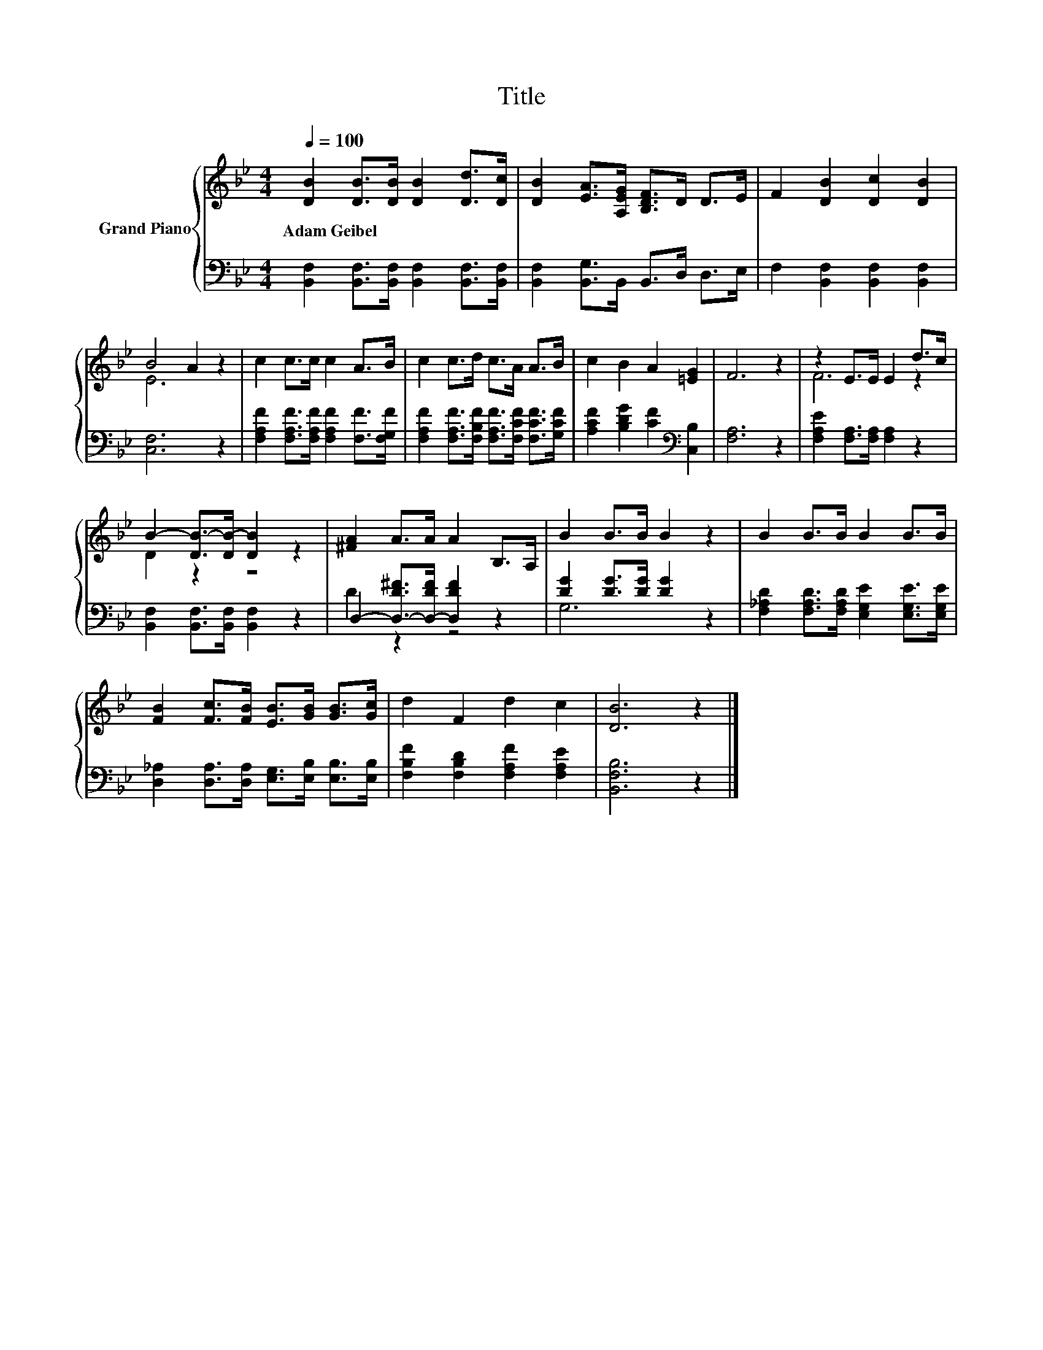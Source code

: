 X:1
T:Title
%%score { ( 1 3 ) | ( 2 4 ) }
L:1/8
Q:1/4=100
M:4/4
K:Bb
V:1 treble nm="Grand Piano"
V:3 treble 
V:2 bass 
V:4 bass 
V:1
 [DB]2 [DB]>[DB] [DB]2 [Dd]>[Dc] | [DB]2 [EA]>[A,EG] [B,DF]>D D>E | F2 [DB]2 [Dc]2 [DB]2 | %3
w: Adam~Geibel * * * * *|||
 B4 A2 z2 | c2 c>c c2 A>B | c2 c>d c>A A>B | c2 B2 A2 [=EG]2 | F6 z2 | z2 E>E E2 d>c | %9
w: ||||||
 B2- [DB-]>[DB-] [DB]2 z2 | [^FA]2 A>A A2 B,>A, | B2 B>B B2 z2 | B2 B>B B2 B>B | %13
w: ||||
 [FB]2 [Fc]>[FB] [EB]>[GB] [GB]>[Gc] | d2 F2 d2 c2 | [DB]6 z2 |] %16
w: |||
V:2
 [B,,F,]2 [B,,F,]>[B,,F,] [B,,F,]2 [B,,F,]>[B,,F,] | [B,,F,]2 [B,,G,]>B,, B,,>D, D,>E, | %2
 F,2 [B,,F,]2 [B,,F,]2 [B,,F,]2 | [C,F,]6 z2 | [F,A,F]2 [F,A,F]>[F,A,F] [F,A,F]2 [F,F]>[F,G,F] | %5
 [F,A,F]2 [F,A,F]>[F,B,F] [F,A,F]>[F,CF] [F,CF]>[G,CF] | [A,CF]2 [B,DG]2 [CF]2[K:bass] [C,B,]2 | %7
 [F,A,]6 z2 | [F,A,E]2 [F,A,]>[F,A,] [F,A,]2 z2 | [B,,F,]2 [B,,F,]>[B,,F,] [B,,F,]2 z2 | %10
 D,2- [D,-D^F]>[D,-DF] [D,DF]2 z2 | [DG]2 [DG]>[DG] [DG]2 z2 | %12
 [F,_A,D]2 [F,A,D]>[F,A,D] [E,G,E]2 [E,G,E]>[E,G,E] | %13
 [D,_A,]2 [D,A,]>[D,A,] [E,G,]>[E,B,] [E,B,]>[E,B,] | [F,B,F]2 [F,B,D]2 [F,A,F]2 [F,A,E]2 | %15
 [B,,F,B,]6 z2 |] %16
V:3
 x8 | x8 | x8 | E6 z2 | x8 | x8 | x8 | x8 | F6 z2 | D2 z2 z4 | x8 | x8 | x8 | x8 | x8 | x8 |] %16
V:4
 x8 | x8 | x8 | x8 | x8 | x8 | x6[K:bass] x2 | x8 | x8 | x8 | D2 z2 z4 | G,6 z2 | x8 | x8 | x8 | %15
 x8 |] %16

